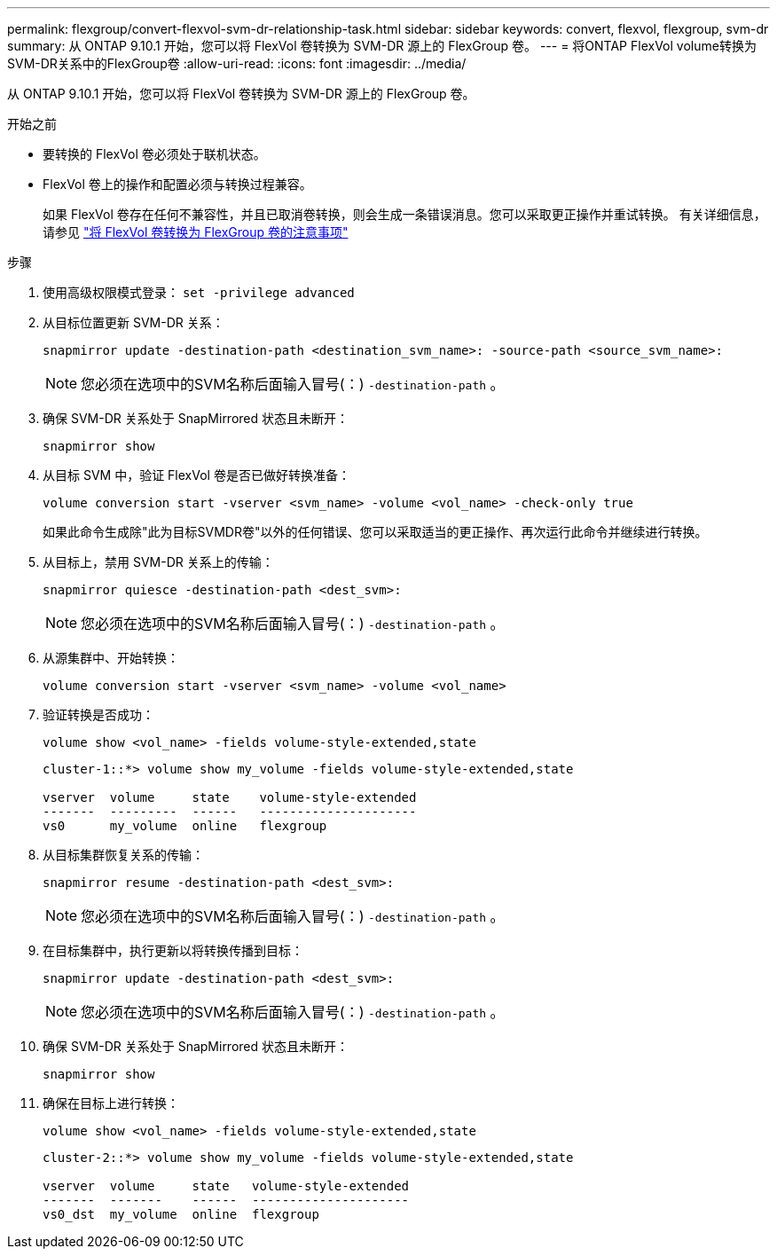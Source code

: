 ---
permalink: flexgroup/convert-flexvol-svm-dr-relationship-task.html 
sidebar: sidebar 
keywords: convert, flexvol, flexgroup, svm-dr 
summary: 从 ONTAP 9.10.1 开始，您可以将 FlexVol 卷转换为 SVM-DR 源上的 FlexGroup 卷。 
---
= 将ONTAP FlexVol volume转换为SVM-DR关系中的FlexGroup卷
:allow-uri-read: 
:icons: font
:imagesdir: ../media/


[role="lead"]
从 ONTAP 9.10.1 开始，您可以将 FlexVol 卷转换为 SVM-DR 源上的 FlexGroup 卷。

.开始之前
* 要转换的 FlexVol 卷必须处于联机状态。
* FlexVol 卷上的操作和配置必须与转换过程兼容。
+
如果 FlexVol 卷存在任何不兼容性，并且已取消卷转换，则会生成一条错误消息。您可以采取更正操作并重试转换。
有关详细信息，请参见 link:convert-flexvol-concept.html["将 FlexVol 卷转换为 FlexGroup 卷的注意事项"]



.步骤
. 使用高级权限模式登录： `set -privilege advanced`
. 从目标位置更新 SVM-DR 关系：
+
[source, cli]
----
snapmirror update -destination-path <destination_svm_name>: -source-path <source_svm_name>:
----
+
[NOTE]
====
您必须在选项中的SVM名称后面输入冒号(：) `-destination-path` 。

====
. 确保 SVM-DR 关系处于 SnapMirrored 状态且未断开：
+
[source, cli]
----
snapmirror show
----
. 从目标 SVM 中，验证 FlexVol 卷是否已做好转换准备：
+
[source, cli]
----
volume conversion start -vserver <svm_name> -volume <vol_name> -check-only true
----
+
如果此命令生成除"此为目标SVMDR卷"以外的任何错误、您可以采取适当的更正操作、再次运行此命令并继续进行转换。

. 从目标上，禁用 SVM-DR 关系上的传输：
+
[source, cli]
----
snapmirror quiesce -destination-path <dest_svm>:
----
+
[NOTE]
====
您必须在选项中的SVM名称后面输入冒号(：) `-destination-path` 。

====
. 从源集群中、开始转换：
+
[source, cli]
----
volume conversion start -vserver <svm_name> -volume <vol_name>
----
. 验证转换是否成功：
+
[source, cli]
----
volume show <vol_name> -fields volume-style-extended,state
----
+
[listing]
----
cluster-1::*> volume show my_volume -fields volume-style-extended,state

vserver  volume     state    volume-style-extended
-------  ---------  ------   ---------------------
vs0      my_volume  online   flexgroup
----
. 从目标集群恢复关系的传输：
+
[source, cli]
----
snapmirror resume -destination-path <dest_svm>:
----
+
[NOTE]
====
您必须在选项中的SVM名称后面输入冒号(：) `-destination-path` 。

====
. 在目标集群中，执行更新以将转换传播到目标：
+
[source, cli]
----
snapmirror update -destination-path <dest_svm>:
----
+
[NOTE]
====
您必须在选项中的SVM名称后面输入冒号(：) `-destination-path` 。

====
. 确保 SVM-DR 关系处于 SnapMirrored 状态且未断开：
+
[source, cli]
----
snapmirror show
----
. 确保在目标上进行转换：
+
[source, cli]
----
volume show <vol_name> -fields volume-style-extended,state
----
+
[listing]
----
cluster-2::*> volume show my_volume -fields volume-style-extended,state

vserver  volume     state   volume-style-extended
-------  -------    ------  ---------------------
vs0_dst  my_volume  online  flexgroup
----

